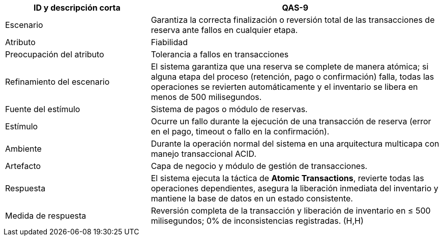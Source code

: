 [cols="1,2", options="header"]
|===
| ID y descripción corta | QAS-9
| Escenario | Garantiza la correcta finalización o reversión total de las transacciones de reserva ante fallos en cualquier etapa.
| Atributo | Fiabilidad
| Preocupación del atributo | Tolerancia a fallos en transacciones
| Refinamiento del escenario | El sistema garantiza que una reserva se complete de manera atómica; si alguna etapa del proceso (retención, pago o confirmación) falla, todas las operaciones se revierten automáticamente y el inventario se libera en menos de 500 milisegundos.
| Fuente del estímulo | Sistema de pagos o módulo de reservas.
| Estímulo | Ocurre un fallo durante la ejecución de una transacción de reserva (error en el pago, timeout o fallo en la confirmación).
| Ambiente | Durante la operación normal del sistema en una arquitectura multicapa con manejo transaccional ACID.
| Artefacto | Capa de negocio y módulo de gestión de transacciones.
| Respuesta | El sistema ejecuta la táctica de *Atomic Transactions*, revierte todas las operaciones dependientes, asegura la liberación inmediata del inventario y mantiene la base de datos en un estado consistente.
| Medida de respuesta | Reversión completa de la transacción y liberación de inventario en ≤ 500 milisegundos; 0% de inconsistencias registradas. (H,H)
|===
